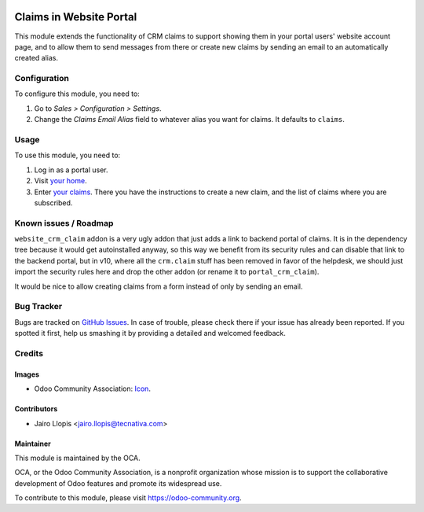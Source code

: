 .. image:: https://img.shields.io/badge/licence-LGPL--3-blue.svg
   :target: http://www.gnu.org/licenses/lgpl-3.0-standalone.html
   :alt: License: LGPL-3

========================
Claims in Website Portal
========================

This module extends the functionality of CRM claims to support showing them in
your portal users' website account page, and to allow them to send messages
from there or create new claims by sending an email to an automatically created
alias.

Configuration
=============

To configure this module, you need to:

#. Go to *Sales > Configuration > Settings*.
#. Change the *Claims Email Alias* field to whatever alias you want for claims.
   It defaults to ``claims``.

Usage
=====

To use this module, you need to:

#. Log in as a portal user.
#. Visit `your home </my/home>`_.
#. Enter `your claims </my/claims>`_. There you have the instructions to create
   a new claim, and the list of claims where you are subscribed.

.. image:: https://odoo-community.org/website/image/ir.attachment/5784_f2813bd/datas
   :alt: Try me on Runbot
   :target: https://runbot.odoo-community.org/runbot/186/9.0

Known issues / Roadmap
======================

``website_crm_claim`` addon is a very ugly addon that just adds a link to
backend portal of claims. It is in the dependency tree because it would get
autoinstalled anyway, so this way we benefit from its security rules and can
disable that link to the backend portal, but in v10, where all the
``crm.claim`` stuff has been removed in favor of the helpdesk, we should just
import the security rules here and drop the other addon (or rename it to
``portal_crm_claim``).

It would be nice to allow creating claims from a form instead of only by
sending an email.

Bug Tracker
===========

Bugs are tracked on `GitHub Issues
<https://github.com/OCA/website/issues>`_. In case of trouble, please
check there if your issue has already been reported. If you spotted it first,
help us smashing it by providing a detailed and welcomed feedback.

Credits
=======

Images
------

* Odoo Community Association: `Icon <https://github.com/OCA/maintainer-tools/blob/master/template/module/static/description/icon.svg>`_.

Contributors
------------

* Jairo Llopis <jairo.llopis@tecnativa.com>

Maintainer
----------

.. image:: https://odoo-community.org/logo.png
   :alt: Odoo Community Association
   :target: https://odoo-community.org

This module is maintained by the OCA.

OCA, or the Odoo Community Association, is a nonprofit organization whose
mission is to support the collaborative development of Odoo features and
promote its widespread use.

To contribute to this module, please visit https://odoo-community.org.
